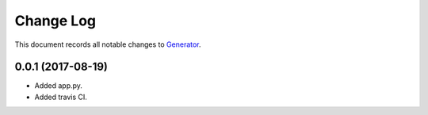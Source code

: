 ==========
Change Log
==========

This document records all notable changes to `Generator <https://pypi.python.org/pypi/bottle-bootstrap/>`_.

0.0.1 (2017-08-19)
---------------------

* Added app.py.
* Added travis CI.